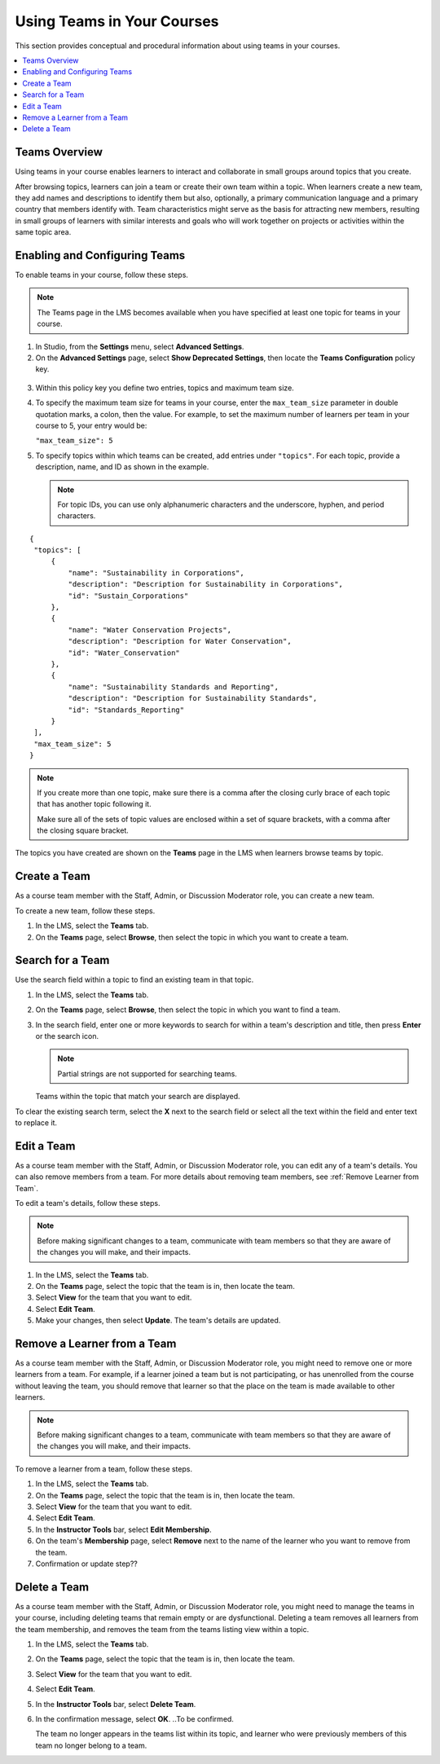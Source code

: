 .. _Teams Setup:

##########################################
Using Teams in Your Courses
##########################################

This section provides conceptual and procedural information about using teams
in your courses.


.. contents::
  :local:
  :depth: 2


.. _CA_Teams_Overview:

*******************************
Teams Overview
*******************************

Using teams in your course enables learners to interact and collaborate in
small groups around topics that you create.

After browsing topics, learners can join a team or create their own team
within a topic. When learners create a new team, they add names and
descriptions to identify them but also, optionally, a primary communication
language and a primary country that members identify with. Team
characteristics might serve as the basis for attracting new members, resulting
in small groups of learners with similar interests and goals who will work
together on projects or activities within the same topic area.



*******************************
Enabling and Configuring Teams
*******************************

To enable teams in your course, follow these steps.

.. note:: The Teams page in the LMS becomes available when you have specified
   at least one topic for teams in your course.

#. In Studio, from the **Settings** menu, select **Advanced Settings**.

#. On the **Advanced Settings** page, select **Show Deprecated Settings**,
   then locate the **Teams Configuration** policy key.

 .. Remove deprecated settings limitation in future

3. Within this policy key you define two entries, topics and maximum team size.

#. To specify the maximum team size for teams in your course, enter the
   ``max_team_size`` parameter in double quotation marks, a colon, then the
   value. For example, to set the maximum number of learners per team in your
   course to 5, your entry would be:

   ``"max_team_size": 5``

#. To specify topics within which teams can be created, add entries under
   ``"topics"``. For each topic, provide a description, name, and ID as shown in the example.

   .. note:: For topic IDs, you can use only alphanumeric characters and the
      underscore, hyphen, and period characters.

::


   {
    "topics": [
        {
            "name": "Sustainability in Corporations",
            "description": "Description for Sustainability in Corporations",
            "id": "Sustain_Corporations"
        },
        {
            "name": "Water Conservation Projects",
            "description": "Description for Water Conservation",
            "id": "Water_Conservation"
        },
        {
            "name": "Sustainability Standards and Reporting",
            "description": "Description for Sustainability Standards",
            "id": "Standards_Reporting"
        }
    ],
    "max_team_size": 5
   }


.. note:: If you create more than one topic, make sure there is a comma after
   the closing curly brace of each topic that has another topic following it.

   Make sure all of the sets of topic values are enclosed within a set of square
   brackets, with a comma after the closing square bracket.

The topics you have created are shown on the **Teams** page in the LMS when
learners browse teams by topic.

.. image:: ../../../shared/building_and_running_chapters/Images/Teams_Topics_Created.png
 :width: 800
 :alt: A screen capture showing 3 topics on the Browse Teams page.


.. _Create a Team:

******************
Create a Team
******************

As a course team member with the Staff, Admin, or Discussion Moderator role,
you can create a new team.

To create a new team, follow these steps.

#. In the LMS, select the **Teams** tab.

#. On the **Teams** page, select **Browse**, then select the topic in which
   you want to create a team.




.. _Search for a Team:

******************
Search for a Team
******************

Use the search field within a topic to find an existing team in that topic.

#. In the LMS, select the **Teams** tab.

#. On the **Teams** page, select **Browse**, then select the topic in which
   you want to find a team.
   
#. In the search field, enter one or more keywords to search for within a
   team's description and title, then press **Enter** or the search icon.

   .. note:: Partial strings are not supported for searching teams.

   Teams within the topic that match your search are displayed. 

To clear the existing search term, select the **X** next to the search field
or select all the text within the field and enter text to replace it.


.. _Edit a Team:

******************
Edit a Team
******************

As a course team member with the Staff, Admin, or Discussion Moderator role,
you can edit any of a team's details. You can also remove members from a
team. For more details about removing team members, see :ref:`Remove Learner
from Team`.

To edit a team's details, follow these steps.

.. note:: Before making significant changes to a team, communicate with team
   members so that they are aware of the changes you will make, and their
   impacts.

#. In the LMS, select the **Teams** tab.
#. On the **Teams** page, select the topic that the team is in, then locate the team.
#. Select **View** for the team that you want to edit.
#. Select **Edit Team**. 
#. Make your changes, then select **Update**.
   The team's details are updated.


.. _Remove Learner from Team:

********************************
Remove a Learner from a Team
********************************

As a course team member with the Staff, Admin, or Discussion Moderator role,
you might need to remove one or more learners from a team. For example, if a
learner joined a team but is not participating, or has unenrolled from the
course without leaving the team, you should remove that learner so that the
place on the team is made available to other learners.

.. note:: Before making significant changes to a team, communicate with team
   members so that they are aware of the changes you will make, and their
   impacts.

To remove a learner from a team, follow these steps.

#. In the LMS, select the **Teams** tab.
#. On the **Teams** page, select the topic that the team is in, then locate
   the team.
#. Select **View** for the team that you want to edit.
#. Select **Edit Team**. 
#. In the **Instructor Tools** bar, select **Edit Membership**.
#. On the team's **Membership** page, select **Remove** next to the name of
   the learner who you want to remove from the team.
#. Confirmation or update step??


.. _Delete a Team:

******************
Delete a Team
******************

As a course team member with the Staff, Admin, or Discussion Moderator role,
you might need to manage the teams in your course, including deleting teams
that remain empty or are dysfunctional. Deleting a team removes all learners
from the team membership, and removes the team from the teams listing view
within a topic.

#. In the LMS, select the **Teams** tab.
#. On the **Teams** page, select the topic that the team is in, then locate
   the team.
#. Select **View** for the team that you want to edit.
#. Select **Edit Team**. 
#. In the **Instructor Tools** bar, select **Delete Team**.
#. In the confirmation message, select **OK**. ..To be confirmed.

   The team no longer appears in the teams list within its topic, and learner
   who were previously members of this team no longer belong to a team.

